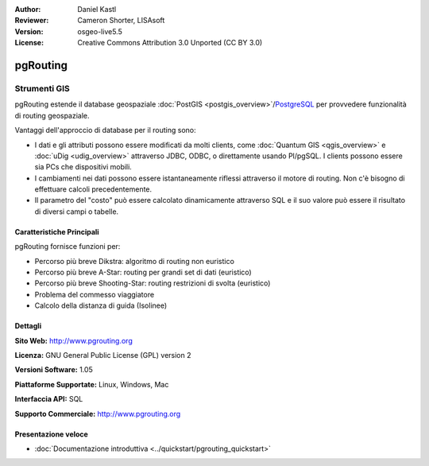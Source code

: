 :Author: Daniel Kastl
:Reviewer: Cameron Shorter, LISAsoft
:Version: osgeo-live5.5
:License: Creative Commons Attribution 3.0 Unported (CC BY 3.0)

.. image:: ../../images/project_logos/logo-pgRouting.png
  :scale: 100 %
  :alt: pgRouting logo
  :align: right
  :target: http://www.pgrouting.org/

pgRouting
================================================================================

Strumenti GIS
~~~~~~~~~~~~~~~~~~~~~~~~~~~~~~~~~~~~~~~~~~~~~~~~~~~~~~~~~~~~~~~~~~~~~~~~~~~~~~~~

pgRouting estende il database geospaziale :doc:`PostGIS <postgis_overview>`/`PostgreSQL <http://www.postgresql.org>`_ per provvedere funzionalità di routing geospaziale.

Vantaggi dell'approccio di database per il routing sono:

* I dati e gli attributi possono essere modificati da molti clients, come :doc:`Quantum GIS <qgis_overview>` e :doc:`uDig <udig_overview>` attraverso JDBC, ODBC, o direttamente usando Pl/pgSQL. I clients possono essere sia PCs che dispositivi mobili.
* I cambiamenti nei dati possono essere istantaneamente riflessi attraverso il motore di routing. Non c'è bisogno di effettuare calcoli precedentemente.
* Il parametro del "costo" può essere calcolato dinamicamente attraverso SQL e il suo valore può essere il risultato di diversi campi o tabelle.

.. image:: ../../images/screenshots/800x600/pgrouting.png
  :scale: 60 %
  :alt: pgRouting query in pgAdminIII
  :align: right

Caratteristiche Principali
--------------------------------------------------------------------------------

pgRouting fornisce funzioni per:

* Percorso più breve Dikstra: algoritmo di routing non euristico
* Percorso più breve A-Star: routing per grandi set di dati (euristico)
* Percorso più breve Shooting-Star: routing restrizioni di svolta (euristico)
* Problema del commesso viaggiatore
* Calcolo della distanza di guida (Isolinee)

.. Standards implementati
   -----------------------------

.. * conforme agli standards OGC

Dettagli
--------------------------------------------------------------------------------

**Sito Web:** http://www.pgrouting.org

**Licenza:** GNU General Public License (GPL) version 2

**Versioni Software:** 1.05

**Piattaforme Supportate:** Linux, Windows, Mac

**Interfaccia API:** SQL

**Supporto Commerciale:** http://www.pgrouting.org

Presentazione veloce
--------------------------------------------------------------------------------

* :doc:`Documentazione introduttiva <../quickstart/pgrouting_quickstart>`



